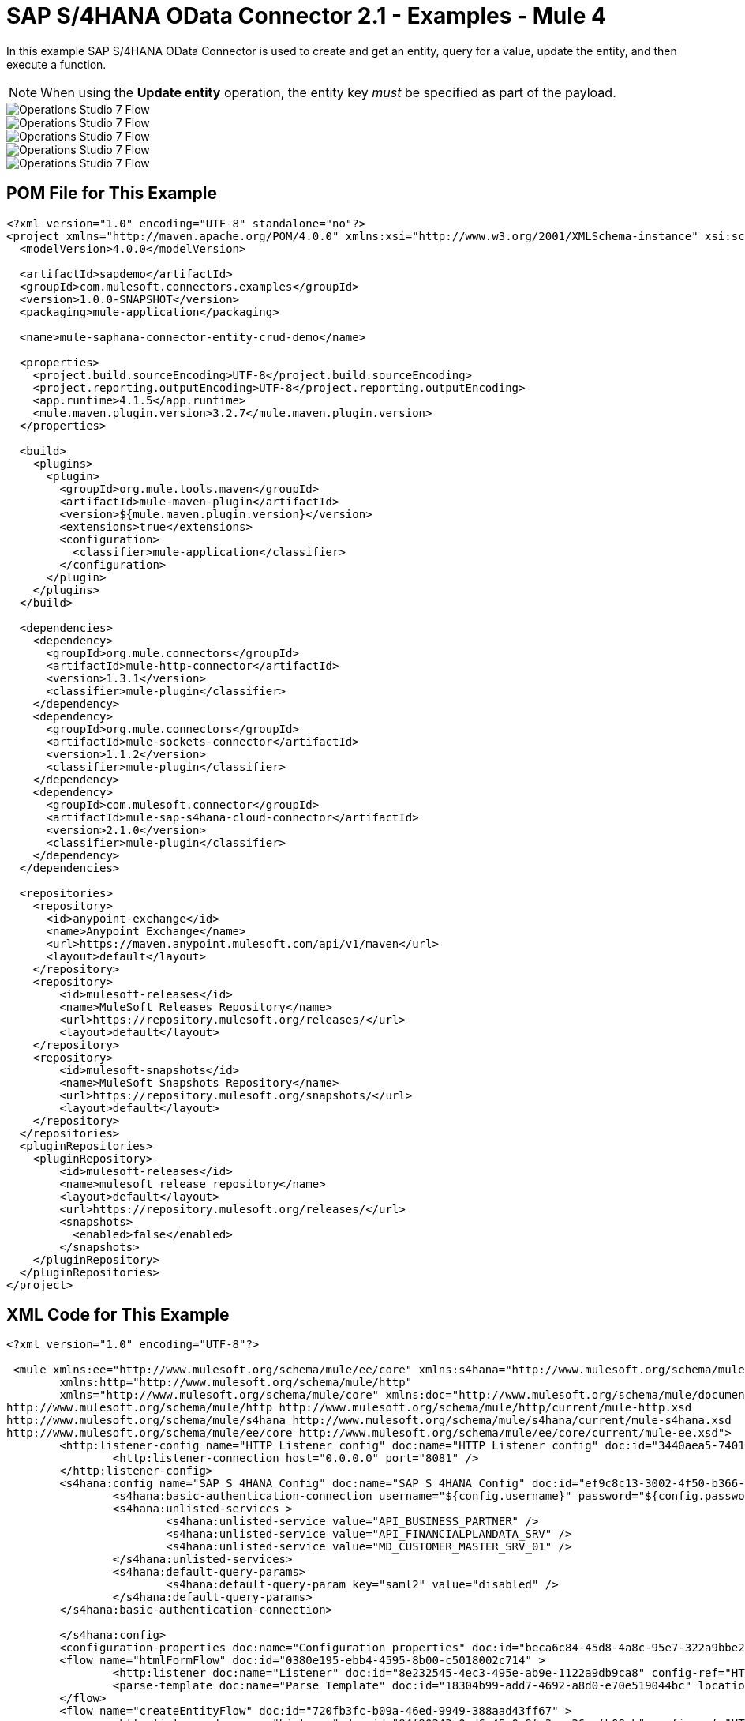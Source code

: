 = SAP S/4HANA OData Connector 2.1 - Examples - Mule 4


In this example SAP S/4HANA OData Connector is used to create and get an entity, query for a value, update the entity, and then execute a function.

NOTE: When using the *Update entity* operation, the entity key _must_ be specified as part of the payload.

image::sap-hana-create.png[Operations Studio 7 Flow]
image::sap-hana-get.png[Operations Studio 7 Flow]
image::sap-hana-query.png[Operations Studio 7 Flow, scaledwidth="75%"]
image::sap-hana-update.png[Operations Studio 7 Flow]
image::sap-hana-execute.png[Operations Studio 7 Flow]

== POM File for This Example

[source,xml,linenums]
----
<?xml version="1.0" encoding="UTF-8" standalone="no"?>
<project xmlns="http://maven.apache.org/POM/4.0.0" xmlns:xsi="http://www.w3.org/2001/XMLSchema-instance" xsi:schemaLocation="http://maven.apache.org/POM/4.0.0 http://maven.apache.org/maven-v4_0_0.xsd">
  <modelVersion>4.0.0</modelVersion>

  <artifactId>sapdemo</artifactId>
  <groupId>com.mulesoft.connectors.examples</groupId>
  <version>1.0.0-SNAPSHOT</version>
  <packaging>mule-application</packaging>

  <name>mule-saphana-connector-entity-crud-demo</name>

  <properties>
    <project.build.sourceEncoding>UTF-8</project.build.sourceEncoding>
    <project.reporting.outputEncoding>UTF-8</project.reporting.outputEncoding>
    <app.runtime>4.1.5</app.runtime>
    <mule.maven.plugin.version>3.2.7</mule.maven.plugin.version>
  </properties>

  <build>
    <plugins>
      <plugin>
        <groupId>org.mule.tools.maven</groupId>
        <artifactId>mule-maven-plugin</artifactId>
        <version>${mule.maven.plugin.version}</version>
        <extensions>true</extensions>
        <configuration>
          <classifier>mule-application</classifier>
        </configuration>
      </plugin>
    </plugins>
  </build>

  <dependencies>
    <dependency>
      <groupId>org.mule.connectors</groupId>
      <artifactId>mule-http-connector</artifactId>
      <version>1.3.1</version>
      <classifier>mule-plugin</classifier>
    </dependency>
    <dependency>
      <groupId>org.mule.connectors</groupId>
      <artifactId>mule-sockets-connector</artifactId>
      <version>1.1.2</version>
      <classifier>mule-plugin</classifier>
    </dependency>
    <dependency>
      <groupId>com.mulesoft.connector</groupId>
      <artifactId>mule-sap-s4hana-cloud-connector</artifactId>
      <version>2.1.0</version>
      <classifier>mule-plugin</classifier>
    </dependency>
  </dependencies>

  <repositories>
    <repository>
      <id>anypoint-exchange</id>
      <name>Anypoint Exchange</name>
      <url>https://maven.anypoint.mulesoft.com/api/v1/maven</url>
      <layout>default</layout>
    </repository>
    <repository>
        <id>mulesoft-releases</id>
        <name>MuleSoft Releases Repository</name>
        <url>https://repository.mulesoft.org/releases/</url>
        <layout>default</layout>
    </repository>
    <repository>
        <id>mulesoft-snapshots</id>
        <name>MuleSoft Snapshots Repository</name>
        <url>https://repository.mulesoft.org/snapshots/</url>
        <layout>default</layout>
    </repository>
  </repositories>
  <pluginRepositories>
    <pluginRepository>
        <id>mulesoft-releases</id>
        <name>mulesoft release repository</name>
        <layout>default</layout>
        <url>https://repository.mulesoft.org/releases/</url>
        <snapshots>
          <enabled>false</enabled>
        </snapshots>
    </pluginRepository>
  </pluginRepositories>
</project>
----

== XML Code for This Example

[source,xml,linenums]
----
<?xml version="1.0" encoding="UTF-8"?>

 <mule xmlns:ee="http://www.mulesoft.org/schema/mule/ee/core" xmlns:s4hana="http://www.mulesoft.org/schema/mule/s4hana"
	xmlns:http="http://www.mulesoft.org/schema/mule/http"
	xmlns="http://www.mulesoft.org/schema/mule/core" xmlns:doc="http://www.mulesoft.org/schema/mule/documentation" xmlns:xsi="http://www.w3.org/2001/XMLSchema-instance" xsi:schemaLocation="http://www.mulesoft.org/schema/mule/core http://www.mulesoft.org/schema/mule/core/current/mule.xsd
http://www.mulesoft.org/schema/mule/http http://www.mulesoft.org/schema/mule/http/current/mule-http.xsd
http://www.mulesoft.org/schema/mule/s4hana http://www.mulesoft.org/schema/mule/s4hana/current/mule-s4hana.xsd
http://www.mulesoft.org/schema/mule/ee/core http://www.mulesoft.org/schema/mule/ee/core/current/mule-ee.xsd">
	<http:listener-config name="HTTP_Listener_config" doc:name="HTTP Listener config" doc:id="3440aea5-7401-47d6-8b58-ba23046e1cac" basePath="/" >
		<http:listener-connection host="0.0.0.0" port="8081" />
	</http:listener-config>
	<s4hana:config name="SAP_S_4HANA_Config" doc:name="SAP S 4HANA Config" doc:id="ef9c8c13-3002-4f50-b366-faa771393929" >
		<s4hana:basic-authentication-connection username="${config.username}" password="${config.password}" baseUrl="${config.serviceBaseUrl}" serviceDirectory="sap/opu/odata/sap">
		<s4hana:unlisted-services >
          		<s4hana:unlisted-service value="API_BUSINESS_PARTNER" />
          		<s4hana:unlisted-service value="API_FINANCIALPLANDATA_SRV" />
          		<s4hana:unlisted-service value="MD_CUSTOMER_MASTER_SRV_01" />
	        </s4hana:unlisted-services>
	        <s4hana:default-query-params>
          		<s4hana:default-query-param key="saml2" value="disabled" />
	        </s4hana:default-query-params>
        </s4hana:basic-authentication-connection>

	</s4hana:config>
	<configuration-properties doc:name="Configuration properties" doc:id="beca6c84-45d8-4a8c-95e7-322a9bbe2e5e" file="mule-artifact.properties" />
	<flow name="htmlFormFlow" doc:id="0380e195-ebb4-4595-8b00-c5018002c714" >
		<http:listener doc:name="Listener" doc:id="8e232545-4ec3-495e-ab9e-1122a9db9ca8" config-ref="HTTP_Listener_config" path="/"/>
		<parse-template doc:name="Parse Template" doc:id="18304b99-add7-4692-a8d0-e70e519044bc" location="form.html"/>
	</flow>
	<flow name="createEntityFlow" doc:id="720fb3fc-b09a-46ed-9949-388aad43ff67" >
		<http:listener doc:name="Listener" doc:id="84f90343-0ed6-45e0-9fa3-aa26cefb08cb" config-ref="HTTP_Listener_config" path="/create"/>
		<ee:transform doc:name="Transform Message" doc:id="ff52de8a-3ffa-4fe8-b59f-2e215af75835" >
			<ee:message >
				<ee:set-payload ><![CDATA[%dw 2.0
output application/java
---
{
	"BusinessPartner": attributes.queryParams['business-partner-one'],
	"BankIdentification": attributes.queryParams['bank-identification-one'],
	"BankCountryKey": attributes.queryParams['bank-country-key-one'],
	"BankName": attributes.queryParams['bank-name-one'],
	"BankNumber": attributes.queryParams['bank-number-one'],
	"SWIFTCode": attributes.queryParams['swift-code-one'],
	"BankControlKey": attributes.queryParams['bank-control-key-one'],
	"BankAccountHolderName": attributes.queryParams['bank-account-holder-name-one'],
	"BankAccountName": attributes.queryParams['bank-account-name-one'],
	"IBAN": attributes.queryParams['iban-one'],
	"IBANValidityStartDate": attributes.queryParams['iban-validity-start-date-one'] as DateTime,
	"BankAccount": attributes.queryParams['bank-account-one'],
	"BankAccountReferenceText": attributes.queryParams['bank-account-reference-text-one'],
	"CollectionAuthInd": attributes.queryParams['collection-auth-ind-one'] as Boolean,
	"CityName": attributes.queryParams['city-name-one'],
	"AuthorizationGroup": attributes.queryParams['authorization-group-one']
}]]></ee:set-payload>
			</ee:message>
		</ee:transform>
		<s4hana:create-entity doc:name="Create entity" doc:id="eba9b06d-4834-4577-a6c2-4190a54e18b6" config-ref="SAP_S_4HANA_Config" service="API_BUSINESS_PARTNER" entityType="A_BusinessPartnerBank">
			<s4hana:entity ><![CDATA[#[%dw 2.0
output application/java
---
payload]]]></s4hana:entity>
		</s4hana:create-entity>
		<ee:transform doc:name="Transform Message" doc:id="5a8c4a4b-5efb-49c1-912c-d77b31ecdfe1" >
			<ee:message >
				<ee:set-payload ><![CDATA[%dw 2.0
output application/json
---
payload]]></ee:set-payload>
			</ee:message>
		</ee:transform>
		<logger level="INFO" doc:name="Logger" doc:id="b7e16d01-1741-4f17-8942-a7800877b5d2" message="#[payload]"/>
	</flow>
	<flow name="updateEntityFlow" doc:id="295a4bc8-ba58-4b92-9d05-27e63108b691" >
		<http:listener doc:name="Listener" doc:id="90e2fc87-3b32-4e28-8b32-387d5ab6a95c" config-ref="HTTP_Listener_config" path="/update"/>
		<ee:transform doc:name="Transform Message" doc:id="7be1dff2-c6f1-4075-90c9-dfa58ad6dd64" >
			<ee:message >
				<ee:set-payload ><![CDATA[%dw 2.0
output application/java
---
{
	"BusinessPartner": attributes.queryParams['business-partner-three'],
	"BankIdentification": attributes.queryParams['bank-identification-three'],
	"BankCountryKey": attributes.queryParams['bank-country-key-three'],
	"BankName": attributes.queryParams['bank-name-three'],
	"BankNumber": attributes.queryParams['bank-number-three'],
	"SWIFTCode": attributes.queryParams['swift-code-three'],
	"BankControlKey": attributes.queryParams['bank-control-key-three'],
	"BankAccountHolderName": attributes.queryParams['bank-account-holder-name-three'],
	"BankAccountName": attributes.queryParams['bank-account-name-three'],
	"IBAN": attributes.queryParams['iban-three'],
	"IBANValidityStartDate": attributes.queryParams['iban-validity-start-date-three'] as DateTime,
	"BankAccount": attributes.queryParams['bank-account-three'],
	"BankAccountReferenceText": attributes.queryParams['bank-account-reference-text-three'],
	"CollectionAuthInd": attributes.queryParams['collection-auth-ind-three'] as Boolean,
	"CityName": attributes.queryParams['city-name-three'],
	"AuthorizationGroup": attributes.queryParams['authorization-group-three']
}]]></ee:set-payload>
			</ee:message>
		</ee:transform>
		<s4hana:update-entity   doc:name="Update entity" doc:id="6d32c722-f614-43e0-9d06-b8867adc4b4d" config-ref="SAP_S_4HANA_Config" service="API_BUSINESS_PARTNER" entityType="A_BusinessPartnerBank">
			<s4hana:entity ><![CDATA[#[output application/json
---
{
	BankIdentification: payload.BankIdentification,
	BusinessPartner: payload.BusinessPartner,
	AuthorizationGroup: payload.AuthorizationGroup,
	BankAccount: payload.BankAccount,
	BankAccountHolderName: payload.BankAccountHolderName,
	BankAccountName: payload.BankAccountName,
	BankAccountReferenceText: payload.BankAccountReferenceText,
	BankControlKey: payload.BankControlKey,
	BankCountryKey: payload.BankCountryKey,
	BankName: payload.BankName,
	BankNumber: payload.BankNumber,
	CityName: payload.CityName,
	CollectionAuthInd: payload.CollectionAuthInd,
	IBAN: payload.IBAN,
	IBANValidityStartDate: payload.IBANValidityStartDate as DateTime,
	SWIFTCode: payload.SWIFTCode,
}]]]></s4hana:entity>
		</s4hana:update-entity>
		<ee:transform doc:name="Transform Message" doc:id="8ab21233-6396-4039-bc2e-8911f9c0b6a3" >
			<ee:message >
				<ee:set-payload ><![CDATA[%dw 2.0
output application/json
---
payload]]></ee:set-payload>
			</ee:message>
		</ee:transform>
		<logger level="INFO" doc:name="Logger" doc:id="a5bea8a6-1905-4aa6-95a4-1fffb140b541" message="#[payload]"/>
	</flow>
	<flow name="getEntityFlow" doc:id="deffa7d4-da3d-45d8-8528-a579ffbdd021" >
		<http:listener doc:name="Listener" doc:id="a8e27adc-a1ce-4247-8d64-6b5350b26fe5" config-ref="HTTP_Listener_config" path="/get"/>
		<ee:transform doc:name="Transform Message" doc:id="0d8a8421-ec80-4827-9f5b-3db0515db421" >
			<ee:message >
				<ee:set-payload ><![CDATA[%dw 2.0
output application/java
---
{
	"BusinessPartner": attributes.queryParams['business-partner-two'],
	"BankIdentification": attributes.queryParams['bank-identification-two']
}]]></ee:set-payload>
			</ee:message>
		</ee:transform>
		<s4hana:get-entity   doc:name="Get entity" doc:id="4244dc06-1185-4b3c-87e3-fc61f57637a1"  config-ref="SAP_S_4HANA_Config" select="*" service="API_BUSINESS_PARTNER" entityType="A_BusinessPartnerBank">
			<s4hana:key ><![CDATA[#[output application/java
---
payload]]]></s4hana:key>
		</s4hana:get-entity>
		<ee:transform doc:name="Transform Message" doc:id="9f94b79f-31a4-4480-9e26-4105d72fd6b1" >
			<ee:message >
				<ee:set-payload ><![CDATA[%dw 2.0
output application/json
---
payload]]></ee:set-payload>
			</ee:message>
		</ee:transform>
		<logger level="INFO" doc:name="Logger" doc:id="0e744bf8-8dc6-4d7b-934f-595bf8ac2e12" message="#[payload]"/>
	</flow>
	<flow name="queryFlow" doc:id="2d7f7e4c-316d-4876-a39c-34d94b1af167" >
		<http:listener doc:name="Listener" doc:id="9993a238-46f7-4317-9f92-4bd45951b16e" config-ref="HTTP_Listener_config" path="/query"/>
		<s4hana:query  doc:name="Query" doc:id="1cf90519-7333-4a9b-8589-eaccf2b29852" filter="#[attributes.queryParams['filter-five']]" config-ref="SAP_S_4HANA_Config" select="*" service="API_BUSINESS_PARTNER" entityType="A_BusinessPartnerBank" orderBy="#[attributes.queryParams['order-by-five']]"/>
		<ee:transform doc:name="Transform Message" doc:id="12b7cc68-7da2-4589-b7e5-3d060162cceb" >
			<ee:message >
				<ee:set-payload ><![CDATA[%dw 2.0
output application/json
---
payload]]></ee:set-payload>
			</ee:message>
		</ee:transform>
		<logger level="INFO" doc:name="Logger" doc:id="6cc92c7b-32c7-49a0-afd2-1c325970653f" message="#[payload]"/>
	</flow>
	<flow name="executeFunctionFlow" doc:id="37321278-e90c-49c3-848b-838f5a1a23ae" >
		<http:listener doc:name="Listener" doc:id="03436cd6-b1eb-4c2c-bad7-2837eea6b590" config-ref="HTTP_Listener_config" path="/execute"/>
		<ee:transform doc:name="Transform Message" doc:id="c72e3dfb-2009-4cf1-9e90-a30d65fb022e" >
			<ee:message >
				<ee:set-payload ><![CDATA[%dw 2.0
output application/java
---
{
	"BusinessPartner": attributes.queryParams['business-partner-six'],
}]]></ee:set-payload>
			</ee:message>
		</ee:transform>
		<s4hana:execute-function doc:name="Execute function" doc:id="3b9f1217-05b5-4c10-8138-0208bbe825dd" config-ref="SAP_S_4HANA_Config" function="GET_DATACLOUD_OPURL" service="MD_CUSTOMER_MASTER_SRV_01">
		</s4hana:execute-function>
		<ee:transform doc:name="Transform Message" doc:id="ff2e2bed-ff5b-4e26-b369-79de991a9b0d" >
			<ee:message >
				<ee:set-payload ><![CDATA[%dw 2.0
output application/json
---
payload]]></ee:set-payload>
			</ee:message>
		</ee:transform>
		<logger level="INFO" doc:name="Logger" doc:id="d4e8caa9-a10f-4b33-a778-54a61651e628" message="#[payload]"/>
	</flow>
	<flow name="deleteEntityFlow" doc:id="49c4f82b-c46e-4ffc-ae33-f88aabdeb719" >
		<http:listener doc:name="Listener" doc:id="9997807c-aa61-4ff3-86d8-80671668eb3c" config-ref="HTTP_Listener_config" path="/delete"/>
		<ee:transform doc:name="Transform Message" doc:id="8105e13a-067c-41a0-90ff-4f94e0210e60" >
			<ee:message >
				<ee:set-payload ><![CDATA[%dw 2.0
output application/java
---
{
	"BusinessPartner": attributes.queryParams['business-partner-four'],
	"BankIdentification": attributes.queryParams['bank-identification-four']
}]]></ee:set-payload>
			</ee:message>
		</ee:transform>
		<s4hana:delete-entity doc:name="Delete entity" doc:id="86048ebe-fde8-4dde-aa65-c1f322ba5519" config-ref="SAP_S_4HANA_Config" service="API_BUSINESS_PARTNER" entityType="A_BusinessPartnerBank">
			<s4hana:key ><![CDATA[#[output application/java
---
{
	BusinessPartner: payload.BusinessPartner,
	BankIdentification: payload.BankIdentification
}]]]></s4hana:key>
		</s4hana:delete-entity>
		<ee:transform doc:name="Transform Message" doc:id="d08e9a23-cff5-45cc-af5e-78bf9b278fa7" >
			<ee:message >
				<ee:set-payload ><![CDATA[%dw 2.0
output application/json
---
payload]]></ee:set-payload>
			</ee:message>
		</ee:transform>
		<logger level="INFO" doc:name="Logger" doc:id="a2cf1ec8-0cbe-44e1-8612-a629b485dafa" message="#[payload]"/>
	</flow>
</mule>
----

== See Also

https://help.mulesoft.com[MuleSoft Help Center]
